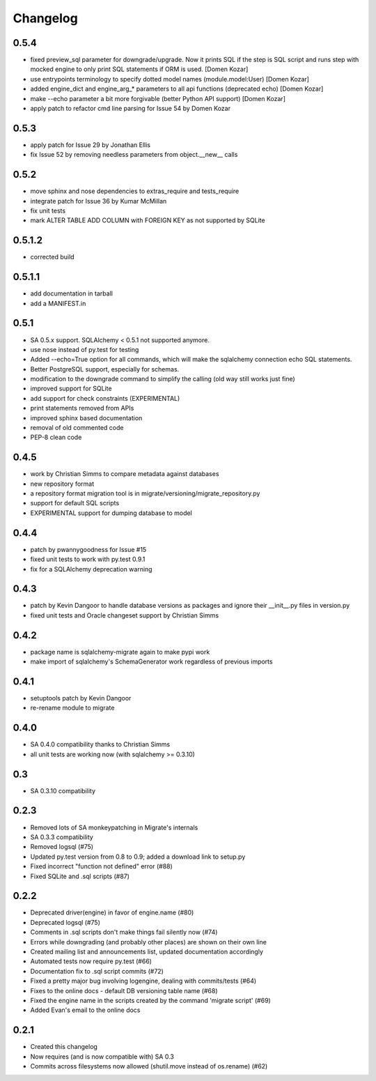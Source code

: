 Changelog
=========

0.5.4
-----

- fixed preview_sql parameter for downgrade/upgrade. Now it prints SQL if the step is SQL script and runs step with mocked engine to only print SQL statements if ORM is used. [Domen Kozar]
- use entrypoints terminology to specify dotted model names (module.model:User) [Domen Kozar]
- added engine_dict and engine_arg_* parameters to all api functions (deprecated echo) [Domen Kozar]
- make --echo parameter a bit more forgivable (better Python API support)  [Domen Kozar]
- apply patch to refactor cmd line parsing for Issue 54 by Domen Kozar

0.5.3
-----

- apply patch for Issue 29 by Jonathan Ellis
- fix Issue 52 by removing needless parameters from object.__new__ calls

0.5.2
-----

- move sphinx and nose dependencies to extras_require and tests_require
- integrate patch for Issue 36 by Kumar McMillan
- fix unit tests
- mark ALTER TABLE ADD COLUMN with FOREIGN KEY as not supported by SQLite

0.5.1.2
-------

- corrected build

0.5.1.1
-------

- add documentation in tarball
- add a MANIFEST.in

0.5.1
-----

- SA 0.5.x support. SQLAlchemy < 0.5.1 not supported anymore.
- use nose instead of py.test for testing
- Added --echo=True option for all commands, which will make the sqlalchemy connection echo SQL statements.
- Better PostgreSQL support, especially for schemas.
- modification to the downgrade command to simplify the calling (old way still works just fine)
- improved support for SQLite
- add support for check constraints (EXPERIMENTAL)
- print statements removed from APIs
- improved sphinx based documentation
- removal of old commented code
- PEP-8 clean code

0.4.5
-----

- work by Christian Simms to compare metadata against databases
- new repository format
- a repository format migration tool is in migrate/versioning/migrate_repository.py
- support for default SQL scripts
- EXPERIMENTAL support for dumping database to model

0.4.4
-----

- patch by pwannygoodness for Issue #15
- fixed unit tests to work with py.test 0.9.1
- fix for a SQLAlchemy deprecation warning

0.4.3
-----

- patch by Kevin Dangoor to handle database versions as packages and ignore their __init__.py files in version.py
- fixed unit tests and Oracle changeset support by Christian Simms

0.4.2
-----

- package name is sqlalchemy-migrate again to make pypi work
- make import of sqlalchemy's SchemaGenerator work regardless of previous imports

0.4.1
-----

- setuptools patch by Kevin Dangoor
- re-rename module to migrate

0.4.0
-----

- SA 0.4.0 compatibility thanks to Christian Simms
- all unit tests are working now (with sqlalchemy >= 0.3.10)

0.3
---

- SA 0.3.10 compatibility

0.2.3
-----

- Removed lots of SA monkeypatching in Migrate's internals
- SA 0.3.3 compatibility
- Removed logsql (#75)
- Updated py.test version from 0.8 to 0.9; added a download link to setup.py
- Fixed incorrect "function not defined" error (#88)
- Fixed SQLite and .sql scripts (#87)

0.2.2
-----

- Deprecated driver(engine) in favor of engine.name (#80)
- Deprecated logsql (#75)
- Comments in .sql scripts don't make things fail silently now (#74)
- Errors while downgrading (and probably other places) are shown on their own line
- Created mailing list and announcements list, updated documentation accordingly
- Automated tests now require py.test (#66)
- Documentation fix to .sql script commits (#72)
- Fixed a pretty major bug involving logengine, dealing with commits/tests (#64)
- Fixes to the online docs - default DB versioning table name (#68)
- Fixed the engine name in the scripts created by the command 'migrate script' (#69)
- Added Evan's email to the online docs

0.2.1
-----

- Created this changelog
- Now requires (and is now compatible with) SA 0.3
- Commits across filesystems now allowed (shutil.move instead of os.rename) (#62)
